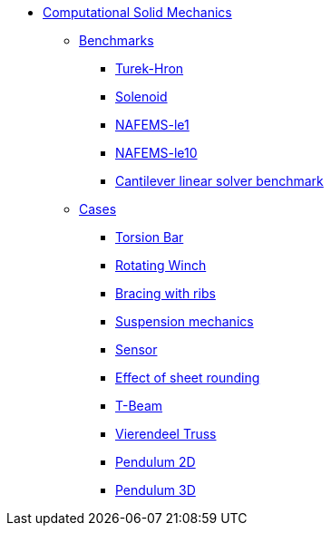 * xref:README.adoc[Computational Solid Mechanics]
// benchmarks
** xref:README.adoc#_benchmarks[Benchmarks]
*** xref:TurekHron/README.adoc[Turek-Hron]
*** xref:solenoid/README.adoc[Solenoid]
*** xref:NAFEMS-le1/README.adoc[NAFEMS-le1]
*** xref:NAFEMS-le10/README.adoc[NAFEMS-le10]
*** xref:cantilever/README.adoc[Cantilever linear solver benchmark]
// examples
** xref:README.adoc#_cases[Cases]
*** xref:torsion-bar/README.adoc[Torsion Bar]
*** xref:rotating-winch/index.adoc[Rotating Winch]
*** xref:ribs/index.adoc[Bracing with ribs]
*** xref:suspension/index.adoc[Suspension mechanics]
*** xref:sensor/index.adoc[Sensor]
*** xref:sheet-rounding/index.adoc[Effect of sheet rounding]
*** xref:t-beam/index.adoc[T-Beam]
*** xref:vierendeel-truss/index.adoc[Vierendeel Truss]
*** xref:pendulum2D/index.adoc[Pendulum 2D]
*** xref:pendulum3D/index.adoc[Pendulum 3D]
